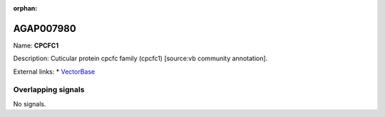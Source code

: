 :orphan:

AGAP007980
=============



Name: **CPCFC1**

Description: Cuticular protein cpcfc family (cpcfc1) [source:vb community annotation].

External links:
* `VectorBase <https://www.vectorbase.org/Anopheles_gambiae/Gene/Summary?g=AGAP007980>`_

Overlapping signals
-------------------



No signals.


